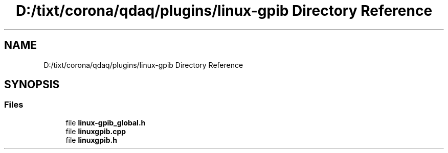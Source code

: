 .TH "D:/tixt/corona/qdaq/plugins/linux-gpib Directory Reference" 3 "Wed May 20 2020" "Version 0.2.6" "qdaq" \" -*- nroff -*-
.ad l
.nh
.SH NAME
D:/tixt/corona/qdaq/plugins/linux-gpib Directory Reference
.SH SYNOPSIS
.br
.PP
.SS "Files"

.in +1c
.ti -1c
.RI "file \fBlinux\-gpib_global\&.h\fP"
.br
.ti -1c
.RI "file \fBlinuxgpib\&.cpp\fP"
.br
.ti -1c
.RI "file \fBlinuxgpib\&.h\fP"
.br
.in -1c
